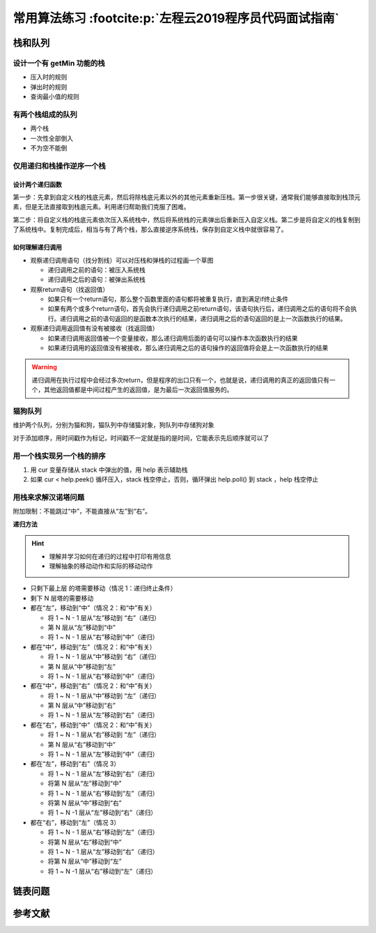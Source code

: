 =======================================================
常用算法练习 :footcite:p:`左程云2019程序员代码面试指南`
=======================================================


栈和队列
--------

设计一个有 getMin 功能的栈
~~~~~~~~~~~~~~~~~~~~~~~~~~

- 压入时的规则
- 弹出时的规则
- 查询最小值的规则

有两个栈组成的队列
~~~~~~~~~~~~~~~~~~

- 两个栈
- 一次性全部倒入
- 不为空不能倒

仅用递归和栈操作逆序一个栈
~~~~~~~~~~~~~~~~~~~~~~~~~~

设计两个递归函数
^^^^^^^^^^^^^^^^

第一步：先拿到自定义栈的栈底元素，然后将除栈底元素以外的其他元素重新压栈。第一步很关键，通常我们能够直接取到栈顶元素，但是无法直接取到栈底元素。利用递归帮助我们克服了困难。

第二步：将自定义栈的栈底元素依次压入系统栈中，然后将系统栈的元素弹出后重新压入自定义栈。第二步是将自定义的栈复制到了系统栈中。复制完成后，相当与有了两个栈，那么直接逆序系统栈，保存到自定义栈中就很容易了。


如何理解递归调用
^^^^^^^^^^^^^^^^

- 观察递归调用语句（找分割线）可以对压栈和弹栈的过程画一个草图
  
  - 递归调用之前的语句：被压入系统栈
  - 递归调用之后的语句：被弹出系统栈

- 观察return语句（找返回值）

  - 如果只有一个return语句，那么整个函数里面的语句都将被重复执行，直到满足if终止条件
  - 如果有两个或多个return语句，首先会执行递归调用之前return语句，该语句执行后，递归调用之后的语句将不会执行。递归调用之前的语句返回的是函数本次执行的结果，递归调用之后的语句返回的是上一次函数执行的结果。

- 观察递归调用返回值有没有被接收（找返回值）

  - 如果递归调用返回值被一个变量接收，那么递归调用后面的语句可以操作本次函数执行的结果
  - 如果递归调用的返回值没有被接收，那么递归调用之后的语句操作的返回值将会是上一次函数执行的结果

.. warning:: 

    递归调用在执行过程中会经过多次return，但是程序的出口只有一个，也就是说，递归调用的真正的返回值只有一个，其他返回值都是中间过程产生的返回值，是为最后一次返回值服务的。

猫狗队列
~~~~~~~~~

维护两个队列，分别为猫和狗，猫队列中存储猫对象，狗队列中存储狗对象

对于添加顺序，用时间戳作为标记，时间戳不一定就是指的是时间，它能表示先后顺序就可以了

用一个栈实现另一个栈的排序
~~~~~~~~~~~~~~~~~~~~~~~~~~

1. 用 cur 变量存储从 stack 中弹出的值，用 help 表示辅助栈
2. 如果 cur < help.peek() 循环压入，stack 栈空停止，否则，循环弹出 help.poll() 到 stack ，help 栈空停止

用栈来求解汉诺塔问题
~~~~~~~~~~~~~~~~~~~~

附加限制：不能跳过“中”，不能直接从“左”到“右”。

**递归方法**

.. hint:: 

   - 理解并学习如何在递归的过程中打印有用信息
   - 理解抽象的移动动作和实际的移动动作

- 只剩下最上层 的塔需要移动（情况 1：递归终止条件）
- 剩下 N 层塔的需要移动
- 都在“左”，移动到“中”（情况 2：和“中”有关）
  
  - 将 1 ~ N - 1 层从“左”移动到 “右”（递归）
  - 第 N 层从“左”移动到“中”
  - 将 1 ~ N - 1 层从“右”移动到“中”（递归）

- 都在“中”，移动到“左”（情况 2：和“中”有关）
  
  - 将 1 ~ N - 1 层从“中”移动到 “右”（递归）
  - 第 N 层从“中”移动到“左”
  - 将 1 ~ N - 1 层从“右”移动到“中”（递归）

- 都在“中”，移动到“右”（情况 2：和“中”有关）
  
  - 将 1 ~ N - 1 层从“中”移动到 “左”（递归）
  - 第 N 层从“中”移动到“右”
  - 将 1 ~ N - 1 层从“左”移动到“右”（递归）

- 都在“右”，移动到“中”（情况 2：和“中”有关）
  
  - 将 1 ~ N - 1 层从“右”移动到 “左”（递归）
  - 第 N 层从“右”移动到“中”
  - 将 1 ~ N - 1 层从“左”移动到“中”（递归）

- 都在“左”，移动到“右”（情况 3）
  
  - 将 1 ~ N - 1 层从“左”移动到“右”（递归）
  - 将第 N 层从“左”移动到“中”
  - 将 1 ~ N - 1 层从“右”移动到“左”（递归）
  - 将第 N 层从“中”移动到“右”
  - 将 1 ~ N -1 层从“左”移动到“右”（递归）

- 都在“右”，移动到“左”（情况 3）
  
  - 将 1 ~ N - 1 层从“右”移动到“左”（递归）
  - 将第 N 层从“右”移动到“中”
  - 将 1 ~ N - 1 层从“左”移动到“右”（递归）
  - 将第 N 层从“中”移动到“左”
  - 将 1 ~ N -1 层从“右”移动到“左”（递归）

链表问题
--------


参考文献
---------

.. footbibliography::



